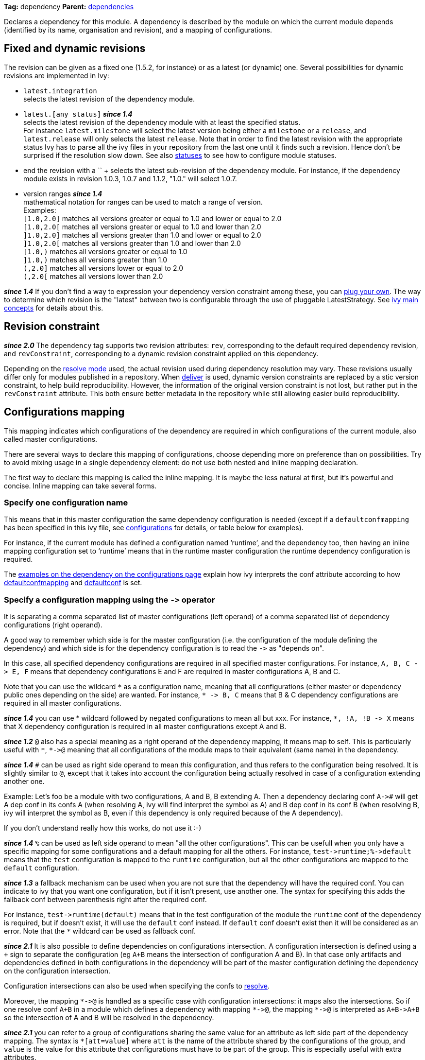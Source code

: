 ////
   Licensed to the Apache Software Foundation (ASF) under one
   or more contributor license agreements.  See the NOTICE file
   distributed with this work for additional information
   regarding copyright ownership.  The ASF licenses this file
   to you under the Apache License, Version 2.0 (the
   "License"); you may not use this file except in compliance
   with the License.  You may obtain a copy of the License at

     http://www.apache.org/licenses/LICENSE-2.0

   Unless required by applicable law or agreed to in writing,
   software distributed under the License is distributed on an
   "AS IS" BASIS, WITHOUT WARRANTIES OR CONDITIONS OF ANY
   KIND, either express or implied.  See the License for the
   specific language governing permissions and limitations
   under the License.
////

*Tag:* dependency *Parent:* link:dependencies.html[dependencies]

Declares a dependency for this module. A dependency is described by the module on which the current module depends (identified by its name, organisation and revision), and a mapping of configurations.

== [[revision]]Fixed and dynamic revisions

The revision can be given as a fixed one (1.5.2, for instance) or as a latest (or dynamic) one. Several possibilities for dynamic revisions are implemented in Ivy:

* `latest.integration` +
 selects the latest revision of the dependency module.

* `latest.[any status]` *__since 1.4__* +
 selects the latest revision of the dependency module with at least the specified status. +
For instance `latest.milestone` will select the latest version being either a `milestone` or a `release`, and `latest.release` will only selects the latest `release`. Note that in order to find the latest revision with the appropriate status Ivy has to parse all the ivy files in your repository from the last one until it finds such a revision. Hence don't be surprised if the resolution slow down.
See also link:../settings/statuses.html[statuses] to see how to configure module statuses.

* end the revision with a `+` +
selects the latest sub-revision of the dependency module. For instance,
if the dependency module exists in revision 1.0.3, 1.0.7 and 1.1.2, "1.0.+" will select 1.0.7.

* version ranges *__since 1.4__* +
mathematical notation for ranges can be used to match a range of version. +
Examples: +
`[1.0,2.0]` matches all versions greater or equal to 1.0 and lower or equal to 2.0 +
`[1.0,2.0[` matches all versions greater or equal to 1.0 and lower than 2.0 +
`]1.0,2.0]` matches all versions greater than 1.0 and lower or equal to 2.0 +
`]1.0,2.0[` matches all versions greater than 1.0 and lower than 2.0 +
`[1.0,)` matches all versions greater or equal to 1.0 +
`]1.0,)` matches all versions greater than 1.0 +
`(,2.0]` matches all versions lower or equal to 2.0 +
`(,2.0[` matches all versions lower than 2.0  +

*__since 1.4__* If you don't find a way to expression your dependency version constraint among these, you can link:../settings/version-matchers.html[plug your own].
The way to determine which revision is the "latest" between two is configurable through the use of pluggable LatestStrategy. See link:../reference.html[ivy main concepts] for details about this.

== [[revision-constraint]]Revision constraint

*__since 2.0__* The `dependency` tag supports two revision attributes: `rev`, corresponding to the default required dependency revision, and `revConstraint`, corresponding to a dynamic revision constraint applied on this dependency.

Depending on the link:../use/resolve.html[resolve mode] used, the actual revision used during dependency resolution may vary. These revisions usually differ only for modules published in a repository. When link:../use/deliver.html[deliver] is used, dynamic version constraints are replaced by a stic version constraint, to help build reproducibility. However, the information of the original version constraint is not lost, but rather put in the `revConstraint` attribute. This both ensure better metadata in the repository while still allowing easier build reproducibility.

== Configurations mapping

This mapping indicates which configurations of the dependency are required in which configurations of the current module, also called master configurations.

There are several ways to declare this mapping of configurations, choose depending more on preference than on possibilities. Try to avoid mixing usage in a single dependency element: do not use both nested and inline mapping declaration.

The first way to declare this mapping is called the inline mapping. It is maybe the less natural at first, but it's powerful and concise. Inline mapping can take several forms.

=== Specify one configuration name

This means that in this master configuration the same dependency configuration is needed (except if a `defaultconfmapping` has been specified in this ivy file, see link:../ivyfile/configurations.html[configurations] for details, or table below for examples).

For instance, if the current module has defined a configuration named '`runtime`', and the dependency too, then having an inline mapping configuration set to '`runtime`' means that in the runtime master configuration the runtime dependency configuration is required.

The link:../ivyfile/configurations.html#defaultconfmapping[examples on the dependency on the configurations page] explain how ivy interprets the conf attribute according to how link:../ivyfile/configurations.html[defaultconfmapping] and link:../ivyfile/configurations.html[defaultconf] is set.

=== Specify a configuration mapping using the `$$->$$` operator

It is separating a comma separated list of master configurations (left operand) of a comma separated list of dependency configurations (right operand).

A good way to remember which side is for the master configuration (i.e. the configuration of the module defining the dependency) and which side is for the dependency configuration is to read the `$$->$$` as "depends on".

In this case, all specified dependency configurations are required in all specified master configurations.
For instance, `$$A, B, C -> E, F$$` means that dependency configurations E and F are required in master configurations A, B and C.

Note that you can use the wildcard `$$*$$` as a configuration name, meaning that all configurations (either master or dependency public ones depending on the side) are wanted. For instance, `$$* -> B, C$$` means that B & C dependency configurations are required in all master configurations.

*__since 1.4__* you can use * wildcard followed by negated configurations to mean all but xxx. For instance, `$$*, !A, !B -> X$$` means that X dependency configuration is required in all master configurations except A and B.

*__since 1.2__* `@` also has a special meaning as a right operand of the dependency mapping, it means map to self. This is particularly useful with `$$*$$`, `$$*->@$$` meaning that all configurations of the module maps to their equivalent (same name) in the dependency.

*__since 1.4__* `#` can be used as right side operand to mean _this_ configuration, and thus refers to the configuration being resolved. It is slightly similar to `@`, except that it takes into account the configuration being actually resolved in case of a configuration extending another one.

Example: Let's foo be a module with two configurations, A and B, B extending A. Then a dependency declaring conf `$$A->#$$` will get A dep conf in its confs A (when resolving A, ivy will find interpret the `#` symbol as A) and B dep conf in its conf B (when resolving B, ivy will interpret the `#` symbol as B, even if this dependency is only required because of the A dependency).

If you don't understand really how this works, do not use it :-)

*__since 1.4__* `%` can be used as left side operand to mean "all the other configurations". This can be usefull when you only have a specific mapping for some configurations and a default mapping for all the others. For instance, `$$test->runtime;%->default$$` means that the `test` configuration is mapped to the `runtime` configuration, but all the other configurations are mapped to the `default` configuration.

*__since 1.3__* a fallback mechanism can be used when you are not sure that the dependency will have the required conf. You can indicate to ivy that you want one configuration, but if it isn't present, use another one. 
The syntax for specifying this adds the fallback conf between parenthesis right after the required conf. 

For instance, `$$test->runtime(default)$$` means that in the test configuration of the module the `runtime` conf of the dependency is required, but if doesn't exist, it will use the `default` conf instead. If `default` conf doesn't exist then it will be considered as an error. Note that the `*` wildcard can be used as fallback conf.

*__since 2.1__* It is also possible to define dependencies on configurations intersection. A configuration intersection is defined using a `+` sign to separate the configuration (eg `A+B` means the intersection of configuration A and B). In that case only artifacts and dependencies defined in both configurations in the dependency will be part of the master configuration defining the dependency on the configuration intersection.

Configuration intersections can also be used when specifying the confs to link:../use/resolve.html[resolve]. 

Moreover, the mapping `$$*->@$$` is handled as a specific case with configuration intersections: it maps also the intersections. So if one resolve conf `A+B` in a module which defines a dependency with mapping `$$*->@$$`, the mapping `$$*->@$$` is interpreted as `$$A+B->A+B$$` so the intersection of A and B will be resolved in the dependency.

*__since 2.1__* you can refer to a group of configurations sharing the same value for an attribute as left side part of the dependency mapping. The syntax is `*[att=value]` where `att` is the name of the attribute shared by the configurations of the group, and `value` is the value for this attribute that configurations must have to be part of the group. This is especially useful with extra attributes.

For instance, if you have:
[source,xml]
----
<configurations>
	<conf name="red" e:axis="color" />
	<conf name="blue" e:axis="color" />
		
	<conf name="windows" e:axis="platform" />
	<conf name="linux" e:axis="platform"/>
</configurations>
----

Then you can do:
[source,xml]
----
<dependency org="acme" name="foo" rev="2.0" conf="*[axis=platform]->default"/>
----

To map the windows and linux configurations (the one which have the attribute axis equal to platform) to the default configuration of foo.

*__since 1.4__* you can add simple conditions in the right side of the dependency mapping. This is done by adding a condition between `[` and `]`. If the condition evaluates to `true`, the mapping is performed. If the condition evaluates to `false`, the mapping will be ignored. For instance, `$$test->[org=A]runtime,[org=B]default$$` means that the `test` configuration will be mapped to the `runtime` conf for the dependencies of organisation A and to the `default` conf for dependencies of organisation B.


=== Specify a semi-column separated list of any of the previous specs.

In this case, it is the union of the mapping which is kept. For instance, `$$A -> B; * -> C$$` means that B conf is needed in A conf and C conf is need in all master conf... so both B & C dep conf are required in A master conf

If you prefer more verbose mapping declaration, everything is also possible with sub elements mapping declaration.

== Artifact restriction

Moreover, the dependency element also supports an artifact restriction feature (since 0.6).
See link:../ivyfile/dependency-artifact.html[dependency artifact] for details.

== Forcing revision

Finally, the dependency element also supports an a force attribute (since 0.8), which gives an indication
to conflicts manager to force the revision of a dependency to the one given here.
See link:../ivyfile/conflicts.html[conflicts manager] for details. 

*__since 1.4__* this tag supports link:../concept.html#extra[extra attributes]

== Attributes

[options="header",cols="15%,50%,35%"]
|=======
|Attribute|Description|Required
|org|the name of the organisation of the dependency.|No, defaults to the master module organisation
|name|the module name of the dependency|Yes
|branch|the branch of the dependency. *__since 1.4__*|No, defaults to the default branch setting for the dependency.
|rev|the revision of the dependency. See link:#revision[above] for details.|Yes
|revConstraint|the dynamic revision constraint originally used for this dependency. See link:#revision-constraint[above] for details.|No, defaults to the value of `rev`
|force|a boolean to give an indication to conflict manager that this dependency should be forced to this revision (see link:../ivyfile/conflicts.html[conflicts manager])|No, defaults to `false`
|conf|an inline mapping configuration spec (see above for details)|No, defaults to `defaultconf` attribute of dependencies element if neither conf attribute nor conf children element is given
|transitive|`true` to resolve this dependency transitively, `false` otherwise (*__since 1.2__*)|No, defaults to `true`
|changing|`true` if the dependency artifacts may change without revision change, false otherwise (*__since 1.2__*). See link:../concept.html#change[cache and change management] for details.|No, defaults to `false`
|=======

== Child elements

[options="header",cols="20%,60%,20%"]
|=======
|Element|Description|Cardinality
|link:../ivyfile/dependency-conf.html[conf]|defines configuration mapping has sub element|0..n
|link:../ivyfile/dependency-artifact.html[artifact / include]|defines artifacts inclusion - use only if you do not control dependency ivy file|0..n
|link:../ivyfile/artifact-exclude.html[exclude]|defines artifacts exclusion - use only if you do not control dependency ivy file|0..n
|=======

== Examples

[source,xml]
----
<dependency org="jayasoft" name="swtbinding" revision="0.2"/>
----

Declares a dependency on the module swtbinding from jayasoft in its revision 0.2. All the configuration of this dependency will be included in all configurations of the module in which the dependency is declared.

'''

[source,xml]
----
<dependency org="jayasoft" name="swtbinding" branch="fix-103" revision="latest.integration"/>
----

Same as above except that it will take the latest revision on the branch 'fix-103' instead of revision '0.2'.

'''

[source,xml]
----
<dependency name="mymodule" revision="latest.integration" conf="test->default"/>
----

Declares a dependency on the module `mymodule` from the same organisation as the module in which the dependency is declared. The latest available revision of this dependency will be used. This dependency will only be included in the test configuration of the module, and it's only the default configuration of the dependency which will be included.

'''

[source,xml]
----
<dependency org="apache" name="commons-lang" revision="2.0" force="true" conf="default"/>
----

Declares a dependency on the module `commons-lang` from apache, in revision 2.0. The revision 2.0 will be used even if another dependency declares itself a dependency on another version of `commons-lang`. Moreover, if no `defaultconfmapping` is defined, only the `default` conf of `commons-lang` will be used in the `default` conf of the master module. If `$$*->runtime$$` was declared as `defaultconfmapping`, then the `runtime` conf of `commons-lang` would be included in the `default` conf of the master module. Note that whatever the `defaultconfmapping` is, the dependency only be included in the default conf of the master module. The `defaultconfmapping` only changes the required dependency confs.

'''

[source,xml]
----
<dependency org="foo" name="bar" revision="3.0" transitive="false" conf="default->@;runtime,test->runtime"/>
----

Declares a dependency on the module `bar` from foo, in revision 3.0. The dependencies of bar will themselves not be included due to the setting of transitive. The `default` dependency conf will be included in the `default` master conf, and the `runtime` dependency conf will be included in both the `runtime` and `test` master conf.

'''

[source,xml]
----
<dependency org="foo" name="bar" revision="3.0" changing="true" conf="compile->runtime(default)"/>
----

Declares a dependency on the module `bar` from `foo`, in revision 3.0. This revision is considered to be able to change (`changing="true"`), so even if it is already in Ivy's cache, Ivy will check if a revision is a more recent last modified date is available on the repository. The `runtime` conf of bar is required in the `compile` conf of the master module, but if bar doesn't define a `runtime` conf, then the `default` conf will be used.
